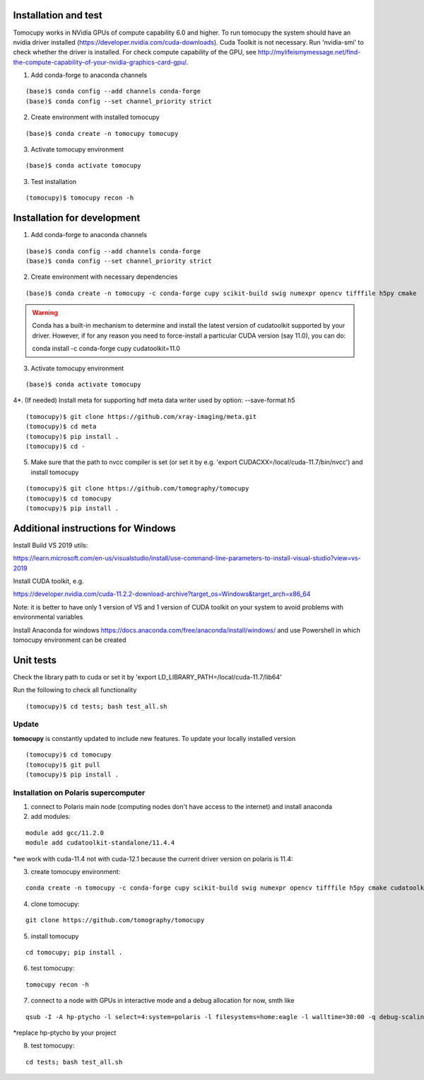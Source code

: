 =====================
Installation and test
=====================

Tomocupy works in NVidia GPUs of compute capability 6.0 and higher. To run tomocupy the system should have an nvidia driver installed (https://developer.nvidia.com/cuda-downloads). Cuda Toolkit is not necessary.
Run 'nvidia-smi' to check whether the driver is installed. For check compute capability of the GPU, see http://mylifeismymessage.net/find-the-compute-capability-of-your-nvidia-graphics-card-gpu/. 

1. Add conda-forge to anaconda channels

::

    (base)$ conda config --add channels conda-forge
    (base)$ conda config --set channel_priority strict

2. Create environment with installed tomocupy

::

    (base)$ conda create -n tomocupy tomocupy

3. Activate tomocupy environment

::

    (base)$ conda activate tomocupy
    

3. Test installation

::

    (tomocupy)$ tomocupy recon -h

============================
Installation for development
============================

1. Add conda-forge to anaconda channels

::

    (base)$ conda config --add channels conda-forge
    (base)$ conda config --set channel_priority strict

2. Create environment with necessary dependencies

::

    (base)$ conda create -n tomocupy -c conda-forge cupy scikit-build swig numexpr opencv tifffile h5py cmake


.. warning:: Conda has a built-in mechanism to determine and install the latest version of cudatoolkit supported by your driver. However, if for any reason you need to force-install a particular CUDA version (say 11.0), you can do:
  
  conda install -c conda-forge cupy cudatoolkit=11.0
  

3. Activate tomocupy environment

::

    (base)$ conda activate tomocupy

4*. (If needed) Install meta for supporting hdf meta data writer used by option: --save-format h5

::

    (tomocupy)$ git clone https://github.com/xray-imaging/meta.git
    (tomocupy)$ cd meta
    (tomocupy)$ pip install .
    (tomocupy)$ cd -


5. Make sure that the path to nvcc compiler is set (or set it by e.g. 'export CUDACXX=/local/cuda-11.7/bin/nvcc') and install tomocupy

::
    
    (tomocupy)$ git clone https://github.com/tomography/tomocupy
    (tomocupy)$ cd tomocupy
    (tomocupy)$ pip install .

===================================
Additional instructions for Windows
===================================

Install Build VS 2019 utils:

https://learn.microsoft.com/en-us/visualstudio/install/use-command-line-parameters-to-install-visual-studio?view=vs-2019

Install CUDA toolkit, e.g. 

https://developer.nvidia.com/cuda-11.2.2-download-archive?target_os=Windows&target_arch=x86_64

Note: it is better to have only 1 version of VS and 1 version of CUDA toolkit on your system to avoid problems with environmental variables

Install Anaconda for windows https://docs.anaconda.com/free/anaconda/install/windows/ and use Powershell in which tomocupy environment can be created

==========
Unit tests
==========
Check the library path to cuda or set it by 'export LD_LIBRARY_PATH=/local/cuda-11.7/lib64'

Run the following to check all functionality
::

    (tomocupy)$ cd tests; bash test_all.sh


Update
======

**tomocupy** is constantly updated to include new features. To update your locally installed version

::

    (tomocupy)$ cd tomocupy
    (tomocupy)$ git pull
    (tomocupy)$ pip install .



Installation on Polaris supercomputer
=====================================
1. connect to Polaris main node (computing nodes don't have access to the internet)  and install anaconda

2. add modules:

::

    module add gcc/11.2.0
    module add cudatoolkit-standalone/11.4.4

*we work with cuda-11.4 not with cuda-12.1 because the current driver version on polaris is 11.4:

3. create tomocupy environment:

::

    conda create -n tomocupy -c conda-forge cupy scikit-build swig numexpr opencv tifffile h5py cmake cudatoolkit=11.4

4. clone tomocupy:

::

    git clone https://github.com/tomography/tomocupy

5. install tomocupy

::

    cd tomocupy; pip install .

6. test tomocupy:

:: 

    tomocupy recon -h

7. connect to a node with GPUs in interactive mode and a debug allocation for now, smth like

::

    qsub -I -A hp-ptycho -l select=4:system=polaris -l filesystems=home:eagle -l walltime=30:00 -q debug-scaling

*replace hp-ptycho by your project

8. test tomocupy:

::

    cd tests; bash test_all.sh
